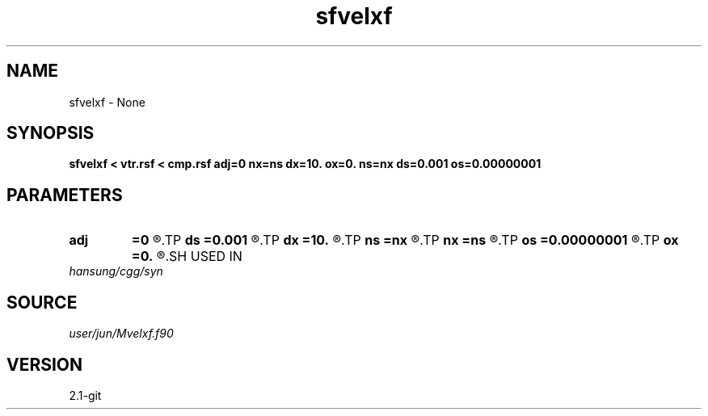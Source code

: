 .TH sfvelxf 1  "APRIL 2019" Madagascar "Madagascar Manuals"
.SH NAME
sfvelxf \- None
.SH SYNOPSIS
.B sfvelxf < vtr.rsf < cmp.rsf adj=0 nx=ns dx=10. ox=0. ns=nx ds=0.001 os=0.00000001
.SH PARAMETERS
.PD 0
.TP
.I        
.B adj
.B =0
.R  	adj = 0  : from velocity-domain(t,s) to cmp-gather(t,x)
.TP
.I        
.B ds
.B =0.001
.R  
.TP
.I        
.B dx
.B =10.
.R  
.TP
.I        
.B ns
.B =nx
.R  
.TP
.I        
.B nx
.B =ns
.R  
.TP
.I        
.B os
.B =0.00000001
.R  
.TP
.I        
.B ox
.B =0.
.R  
.SH USED IN
.TP
.I hansung/cgg/syn
.SH SOURCE
.I user/jun/Mvelxf.f90
.SH VERSION
2.1-git
